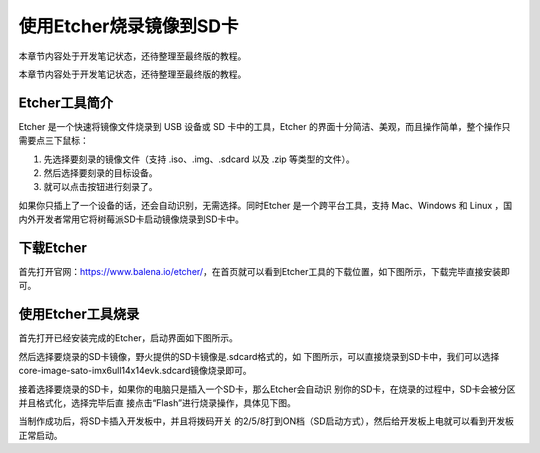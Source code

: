 .. vim: syntax=rst

使用Etcher烧录镜像到SD卡
----------------

本章节内容处于开发笔记状态，还待整理至最终版的教程。

本章节内容处于开发笔记状态，还待整理至最终版的教程。

Etcher工具简介
~~~~~~~~~~

Etcher 是一个快速将镜像文件烧录到 USB 设备或 SD 卡中的工具，Etcher 的界面十分简洁、美观，而且操作简单，整个操作只需要点三下鼠标：

1. 先选择要刻录的镜像文件（支持 .iso、.img、.sdcard 以及 .zip 等类型的文件）。

2. 然后选择要刻录的目标设备。

3. 就可以点击按钮进行刻录了。

如果你只插上了一个设备的话，还会自动识别，无需选择。同时Etcher 是一个跨平台工具，支持 Mac、Windows 和 Linux ，国内外开发者常用它将树莓派SD卡启动镜像烧录到SD卡中。

下载Etcher
~~~~~~~~

首先打开官网：\ https://www.balena.io/etcher/\ ，在首页就可以看到Etcher工具的下载位置，如下图所示，下载完毕直接安装即可。




.. image:: media/instal002.png
   :align: center
   :alt: 未找到图片2|



使用Etcher工具烧录
~~~~~~~~~~~~

首先打开已经安装完成的Etcher，启动界面如下图所示。

.. image:: media/instal003.png
   :align: center
   :alt: 未找到图片3|



然后选择要烧录的SD卡镜像，野火提供的SD卡镜像是.sdcard格式的，如
下图所示，可以直接烧录到SD卡中，我们可以选择core-image-sato-imx6ull14x14evk.sdcard镜像烧录即可。

.. image:: media/instal004.png
   :align: center
   :alt: 未找到图片4|



接着选择要烧录的SD卡，如果你的电脑只是插入一个SD卡，那么Etcher会自动识
别你的SD卡，在烧录的过程中，SD卡会被分区并且格式化，选择完毕后直
接点击“Flash”进行烧录操作，具体见下图。

.. image:: media/instal005.png
   :align: center
   :alt: 未找到图片5|



.. image:: media/instal006.png
   :align: center
   :alt: 未找到图片6|



当制作成功后，将SD卡插入开发板中，并且将拨码开关
的2/5/8打到ON档（SD启动方式），然后给开发板上电就可以看到开发板正常启动。




.. |instal002| image:: media/instal002.png
   :width: 5.31343in
   :height: 4.20831in
.. |instal003| image:: media/instal003.png
   :width: 5.76806in
   :height: 3.46306in
.. |instal004| image:: media/instal004.png
   :width: 5.76806in
   :height: 1.02424in
.. |instal005| image:: media/instal005.png
   :width: 5.76806in
   :height: 3.46306in
.. |instal006| image:: media/instal006.png
   :width: 5.76806in
   :height: 3.46306in
